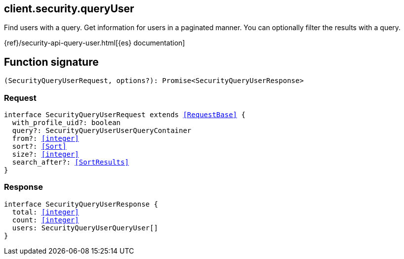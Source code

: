 [[reference-security-query_user]]

////////
===========================================================================================================================
||                                                                                                                       ||
||                                                                                                                       ||
||                                                                                                                       ||
||        ██████╗ ███████╗ █████╗ ██████╗ ███╗   ███╗███████╗                                                            ||
||        ██╔══██╗██╔════╝██╔══██╗██╔══██╗████╗ ████║██╔════╝                                                            ||
||        ██████╔╝█████╗  ███████║██║  ██║██╔████╔██║█████╗                                                              ||
||        ██╔══██╗██╔══╝  ██╔══██║██║  ██║██║╚██╔╝██║██╔══╝                                                              ||
||        ██║  ██║███████╗██║  ██║██████╔╝██║ ╚═╝ ██║███████╗                                                            ||
||        ╚═╝  ╚═╝╚══════╝╚═╝  ╚═╝╚═════╝ ╚═╝     ╚═╝╚══════╝                                                            ||
||                                                                                                                       ||
||                                                                                                                       ||
||    This file is autogenerated, DO NOT send pull requests that changes this file directly.                             ||
||    You should update the script that does the generation, which can be found in:                                      ||
||    https://github.com/elastic/elastic-client-generator-js                                                             ||
||                                                                                                                       ||
||    You can run the script with the following command:                                                                 ||
||       npm run elasticsearch -- --version <version>                                                                    ||
||                                                                                                                       ||
||                                                                                                                       ||
||                                                                                                                       ||
===========================================================================================================================
////////
++++
<style>
.lang-ts a.xref {
  text-decoration: underline !important;
}
</style>
++++

[[client.security.queryUser]]
== client.security.queryUser

Find users with a query. Get information for users in a paginated manner. You can optionally filter the results with a query.

{ref}/security-api-query-user.html[{es} documentation]
[discrete]
== Function signature

[source,ts]
----
(SecurityQueryUserRequest, options?): Promise<SecurityQueryUserResponse>
----

[discrete]
=== Request

[source,ts,subs=+macros]
----
interface SecurityQueryUserRequest extends <<RequestBase>> {
  with_profile_uid?: boolean
  query?: SecurityQueryUserUserQueryContainer
  from?: <<integer>>
  sort?: <<Sort>>
  size?: <<integer>>
  search_after?: <<SortResults>>
}

----

[discrete]
=== Response

[source,ts,subs=+macros]
----
interface SecurityQueryUserResponse {
  total: <<integer>>
  count: <<integer>>
  users: SecurityQueryUserQueryUser[]
}

----

